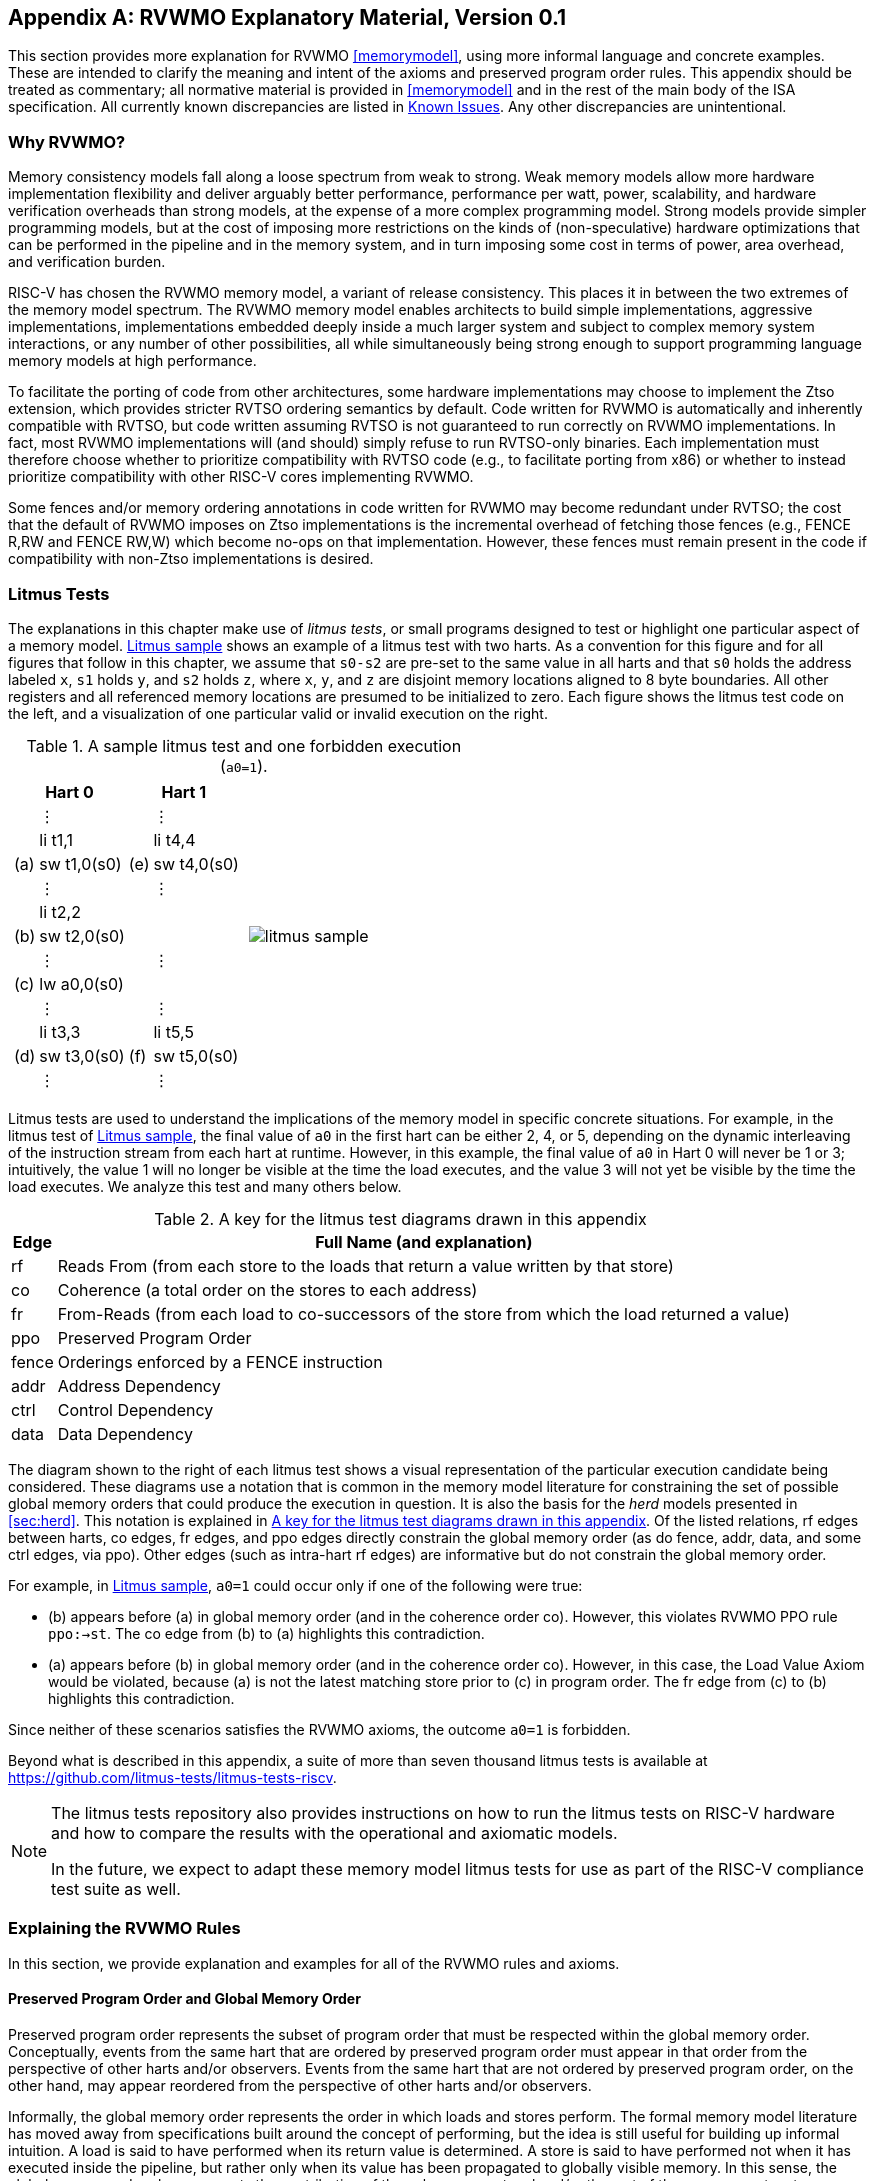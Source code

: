 [appendix]
== RVWMO Explanatory Material, Version 0.1
[[mm-explain]]

This section provides more explanation for RVWMO
<<memorymodel>>, using more informal
language and concrete examples. These are intended to clarify the
meaning and intent of the axioms and preserved program order rules. This
appendix should be treated as commentary; all normative material is
provided in <<memorymodel>> and in the rest of
the main body of the ISA specification. All currently known
discrepancies are listed in <<discrepancies>>. Any
other discrepancies are unintentional.

[[whyrvwmo]]
=== Why RVWMO?

Memory consistency models fall along a loose spectrum from weak to
strong. Weak memory models allow more hardware implementation
flexibility and deliver arguably better performance, performance per
watt, power, scalability, and hardware verification overheads than
strong models, at the expense of a more complex programming model.
Strong models provide simpler programming models, but at the cost of
imposing more restrictions on the kinds of (non-speculative) hardware
optimizations that can be performed in the pipeline and in the memory
system, and in turn imposing some cost in terms of power, area overhead,
and verification burden.

RISC-V has chosen the RVWMO memory model, a variant of release
consistency. This places it in between the two extremes of the memory
model spectrum. The RVWMO memory model enables architects to build
simple implementations, aggressive implementations, implementations
embedded deeply inside a much larger system and subject to complex
memory system interactions, or any number of other possibilities, all
while simultaneously being strong enough to support programming language
memory models at high performance.

To facilitate the porting of code from other architectures, some
hardware implementations may choose to implement the Ztso extension,
which provides stricter RVTSO ordering semantics by default. Code
written for RVWMO is automatically and inherently compatible with RVTSO,
but code written assuming RVTSO is not guaranteed to run correctly on
RVWMO implementations. In fact, most RVWMO implementations will (and
should) simply refuse to run RVTSO-only binaries. Each implementation
must therefore choose whether to prioritize compatibility with RVTSO
code (e.g., to facilitate porting from x86) or whether to instead
prioritize compatibility with other RISC-V cores implementing RVWMO.

Some fences and/or memory ordering annotations in code written for RVWMO
may become redundant under RVTSO; the cost that the default of RVWMO
imposes on Ztso implementations is the incremental overhead of fetching
those fences (e.g., FENCE R,RW and FENCE RW,W) which become no-ops on
that implementation. However, these fences must remain present in the
code if compatibility with non-Ztso implementations is desired.

[[litmustests]]
=== Litmus Tests

The explanations in this chapter make use of _litmus tests_, or small
programs designed to test or highlight one particular aspect of a memory
model. <<litmus-sample>> shows an example
of a litmus test with two harts. As a convention for this figure and for
all figures that follow in this chapter, we assume that `s0-s2` are
pre-set to the same value in all harts and that `s0` holds the address
labeled `x`, `s1` holds `y`, and `s2` holds `z`, where `x`, `y`, and `z`
are disjoint memory locations aligned to 8 byte boundaries. All other registers and all referenced memory locations are presumed to be initialized to zero.  Each figure
shows the litmus test code on the left, and a visualization of one
particular valid or invalid execution on the right.

[[litmus-sample, Litmus sample]]
[float="center",align="center",cols="1a,.^1a",frame="none",grid="none",options="noheader"]
.A sample litmus test and one forbidden execution (`a0=1`).
|===
|
[.left]
[%autowidth,float="center",align="center",cols="^,<,^,<",options="header"]
!===
2+!Hart 0 2+!Hart 1 
! !&#8942; ! !&#8942;
! !li t1,1 ! !li t4,4
!(a) !sw t1,0(s0) !(e) !sw t4,0(s0)
! !&#8942; ! !&#8942;
! !li t2,2 ! !
!(b) !sw t2,0(s0) ! !
! !&#8942; ! !&#8942;
!(c) !lw a0,0(s0) ! !
! !&#8942; ! !&#8942;
! !li t3,3 ! !li t5,5
!(d) !sw t3,0(s0) !(f) !sw t5,0(s0)
! !&#8942; ! !&#8942;
!===
|
!===
//a! graphviz::images/graphviz/litmus_sample.txt[]
a! image::graphviz/litmus_sample.png[]
!===
|===

Litmus tests are used to understand the implications of the memory model
in specific concrete situations. For example, in the litmus test of
<<litmus-sample>>, the final value of `a0`
in the first hart can be either 2, 4, or 5, depending on the dynamic
interleaving of the instruction stream from each hart at runtime.
However, in this example, the final value of `a0` in Hart 0 will never
be 1 or 3; intuitively, the value 1 will no longer be visible at the
time the load executes, and the value 3 will not yet be visible by the
time the load executes. We analyze this test and many others below.

<<<
[[litmus-key]]
.A key for the litmus test diagrams drawn in this appendix
[%autowidth,cols="<,<",align="center",float="center",options="header",]
|===
|Edge |Full Name (and explanation)
|rf |Reads From (from each store to the loads that return a value
written by that store)

|co |Coherence (a total order on the stores to each address)

|fr |From-Reads (from each load to co-successors of the store from which
the load returned a value)

|ppo |Preserved Program Order

|fence |Orderings enforced by a FENCE instruction

|addr |Address Dependency

|ctrl |Control Dependency

|data |Data Dependency
|===

The diagram shown to the right of each litmus test shows a visual
representation of the particular execution candidate being considered.
These diagrams use a notation that is common in the memory model
literature for constraining the set of possible global memory orders
that could produce the execution in question. It is also the basis for
the _herd_ models presented in
<<sec:herd>>. This notation is explained in
<<litmus-key>>. Of the listed relations, rf edges between
harts, co edges, fr edges, and ppo edges directly constrain the global
memory order (as do fence, addr, data, and some ctrl edges, via ppo).
Other edges (such as intra-hart rf edges) are informative but do not
constrain the global memory order.

For example, in <<litmus-sample>>, `a0=1`
could occur only if one of the following were true:

* (b) appears before (a) in global memory order (and in the
coherence order co). However, this violates RVWMO PPO
rule `ppo:->st`. The co edge from (b) to (a) highlights this
contradiction.
* (a) appears before (b) in global memory order (and in the
coherence order co). However, in this case, the Load Value Axiom would
be violated, because (a) is not the latest matching store prior to (c)
in program order. The fr edge from (c) to (b) highlights this
contradiction.

Since neither of these scenarios satisfies the RVWMO axioms, the outcome
`a0=1` is forbidden.

Beyond what is described in this appendix, a suite of more than seven
thousand litmus tests is available at
https://github.com/litmus-tests/litmus-tests-riscv.
[NOTE]
====
The litmus tests repository also provides instructions on how to run the
litmus tests on RISC-V hardware and how to compare the results with the
operational and axiomatic models.

In the future, we expect to adapt these memory model litmus tests for
use as part of the RISC-V compliance test suite as well.
====
=== Explaining the RVWMO Rules

In this section, we provide explanation and examples for all of the
RVWMO rules and axioms.

==== Preserved Program Order and Global Memory Order

Preserved program order represents the subset of program order that must
be respected within the global memory order. Conceptually, events from
the same hart that are ordered by preserved program order must appear in
that order from the perspective of other harts and/or observers. Events
from the same hart that are not ordered by preserved program order, on
the other hand, may appear reordered from the perspective of other harts
and/or observers.

Informally, the global memory order represents the order in which loads
and stores perform. The formal memory model literature has moved away
from specifications built around the concept of performing, but the idea
is still useful for building up informal intuition. A load is said to
have performed when its return value is determined. A store is said to
have performed not when it has executed inside the pipeline, but rather
only when its value has been propagated to globally visible memory. In
this sense, the global memory order also represents the contribution of
the coherence protocol and/or the rest of the memory system to
interleave the (possibly reordered) memory accesses being issued by each
hart into a single total order agreed upon by all harts.

The order in which loads perform does not always directly correspond to
the relative age of the values those two loads return. In particular, a
load _b_ may perform before another load _a_ to
the same address (i.e., _b_ may execute before
_a_, and _b_ may appear before _a_
in the global memory order), but _a_ may nevertheless return
an older value than _b_. This discrepancy captures (among
other things) the reordering effects of buffering placed between the
core and memory. For example, _b_ may have returned a value
from a store in the store buffer, while _a_ may have ignored
that younger store and read an older value from memory instead. To
account for this, at the time each load performs, the value it returns
is determined by the load value axiom, not just strictly by determining
the most recent store to the same address in the global memory order, as
described below.

[[loadvalueaxiom, Load value axiom]]
==== Load value axiom

[IMPORTANT]
====
<<ax-load>>: Each byte of each load _i_ returns the value written
to that byte by the store that is the latest in global memory order among
the following stores:

. Stores that write that byte and that precede i in the global memory
order
. Stores that write that byte and that precede i in program order
====

Preserved program order is _not_ required to respect the ordering of a
store followed by a load to an overlapping address. This complexity
arises due to the ubiquity of store buffers in nearly all
implementations. Informally, the load may perform (return a value) by
forwarding from the store while the store is still in the store buffer,
and hence before the store itself performs (writes back to globally
visible memory). Any other hart will therefore observe the load as
performing before the store.

Consider the <<litms_sb_forward>>. When running this program on an implementation with
store buffers, it is possible to arrive at the final outcome `a0=1, a1=0, a2=1, a3=0` as follows:

[[litms_sb_forward]]
.A store buffer forwarding litmus test (outcome permitted)
[float="center",align="center",cols=".^1a,.^1a",frame="none",grid="none",options="noheader"]
|===
|
[%autowidth,float="center",align="center",cols="^,<,^,<",options="header",align="center"]
!===
2+^!Hart 0 2+^!Hart 1
2+^!li t1, 1 2+^!li t1, 1
2+<!(a) sw t1,0(s0) 2+!(e) sw t1,0(s1)
2+<!(b) lw a0,0(s0) 2+!(f) lw a2,0(s1)
2+<!(c) fence r,r 2+!(g) fence r,r
2+<!(d) lw a1,0(s1) 2+!(h) lw a3,0(s0)
4+^!Outcome: `a0=1`, `a1=0`, `a2=1`, `a3=0`
!===
|
!===
//a! graphviz::images/graphviz/litmus_sb_fwd.txt[]
a! image::graphviz/litmus_sb_fwd.png[]
!===
|===

* (a) executes and enters the first hart's private store buffer
* (b) executes and forwards its return value 1 from (a) in the
store buffer
* (c) executes since all previous loads (i.e., (b)) have
completed
* (d) executes and reads the value 0 from memory
* (e) executes and enters the second hart's private store buffer
* (f) executes and forwards its return value 1 from (e) in the
store buffer
* (g) executes since all previous loads (i.e., (f)) have
completed
* (h) executes and reads the value 0 from memory
* (a) drains from the first hart's store buffer to memory
* (e) drains from the second hart's store buffer to memory

Therefore, the memory model must be able to account for this behavior.

To put it another way, suppose the definition of preserved program order
did include the following hypothetical rule: memory access
_a_ precedes memory access _b_ in preserved
program order (and hence also in the global memory order) if
_a_ precedes _b_ in program order and
_a_ and _b_ are accesses to the same memory
location, _a_ is a write, and _b_ is a read.
Call this "Rule X". Then we get the following:

* (a) precedes (b): by rule X
* (b) precedes (d): by rule <<overlapping-ordering, 4>>
* (d) precedes (e): by the load value axiom. Otherwise, if (e)
preceded (d), then (d) would be required to return the value 1. (This is
a perfectly legal execution; it's just not the one in question)
* (e) precedes (f): by rule X
* (f) precedes (h): by rule <<overlapping-ordering, 4>>
* (h) precedes (a): by the load value axiom, as above.

The global memory order must be a total order and cannot be cyclic,
because a cycle would imply that every event in the cycle happens before
itself, which is impossible. Therefore, the execution proposed above
would be forbidden, and hence the addition of rule X would forbid
implementations with store buffer forwarding, which would clearly be
undesirable.

Nevertheless, even if (b) precedes (a) and/or (f) precedes (e) in the
global memory order, the only sensible possibility in this example is
for (b) to return the value written by (a), and likewise for (f) and
(e). This combination of circumstances is what leads to the second
option in the definition of the load value axiom. Even though (b)
precedes (a) in the global memory order, (a) will still be visible to
(b) by virtue of sitting in the store buffer at the time (b) executes.
Therefore, even if (b) precedes (a) in the global memory order, (b)
should return the value written by (a) because (a) precedes (b) in
program order. Likewise for (e) and (f).

[[litmus_ppoca]]
.Key for test that highlights the behavior of store buffers
[float="center",align="center",cols=".^1a,.^1a",frame="none",grid="none",options="noheader"]
.The "PPOCA" store buffer forwarding litmus test (outcome permitted)
|===
|
[%autowidth,cols="^,<,^,<",options="header",float="center",align="center"]
!===
2+^!Hart 0 2+^!Hart 1
! !li t1, 1 !!li t1, 1
!(a) !sw t1,0(s0) !!LOOP:
!(b) !fence w,w !(d) !lw a0,0(s1)
!(c) !sw t1,0(s1) !!beqz a0, LOOP
2+! !(e) !sw t1,0(s2)
2+! !(f) !lw a1,0(s2)
2+! ! !xor a2,a1,a1
2+! ! !add s0,s0,a2
2+! !(g) !lw a2,0(s0)
4+!Outcome: `a0=1`, `a1=1`, `a2=0`
!===
|
!===
//a! graphviz::images/graphviz/litmus_ppoca.txt[]
a! image::graphviz/litmus_ppoca.png[]
!===
|===

Another test that highlights the behavior of store buffers is shown in
<<litmus_ppoca>>. In this example, (d) is
ordered before (e) because of the control dependency, and (f) is ordered
before (g) because of the address dependency. However, (e) is _not_
necessarily ordered before (f), even though (f) returns the value
written by (e). This could correspond to the following sequence of
events:

* (e) executes speculatively and enters the second hart's private
store buffer (but does not drain to memory)
* (f) executes speculatively and forwards its return value 1 from
(e) in the store buffer
* (g) executes speculatively and reads the value 0 from memory
* (a) executes, enters the first hart's private store buffer, and
drains to memory
* (b) executes and retires
* (c) executes, enters the first hart's private store buffer, and
drains to memory
* (d) executes and reads the value 1 from memory
* (e), (f), and (g) commit, since the speculation turned out to be
correct
* (e) drains from the store buffer to memory

[[atomicityaxiom]]
==== Atomicity axiom

[IMPORTANT]
====
<<ax-atom, Atomicity Axiom>> (for Aligned Atomics): If r and w are paired load and
store operations generated by aligned LR and SC instructions in a hart
h, s is a store to byte x, and r returns a value written by s, then s must
precede w in the global memory order, and there can be no store from
a hart other than h to byte x following s and preceding w in the global
memory order.
====

The RISC-V architecture decouples the notion of atomicity from the
notion of ordering. Unlike architectures such as TSO, RISC-V atomics
under RVWMO do not impose any ordering requirements by default. Ordering
semantics are only guaranteed by the PPO rules that otherwise apply.

RISC-V contains two types of atomics: AMOs and LR/SC pairs. These
conceptually behave differently, in the following way. LR/SC behave as
if the old value is brought up to the core, modified, and written back
to memory, all while a reservation is held on that memory location. AMOs
on the other hand conceptually behave as if they are performed directly
in memory. AMOs are therefore inherently atomic, while LR/SC pairs are
atomic in the slightly different sense that the memory location in
question will not be modified by another hart during the time the
original hart holds the reservation.

[frame=none]
|====
|(a) lr.d a0, 0(s0) |(a) lr.d a0, 0(s0) |(a) lr.w a0, 0(s0) |(a) lr.w a0, 0(s0)

|(b) sd t1, 0(s0)  |(b) sw t1, 4(s0)  |(b) sw t1, 4(s0) |(b) sw t1, 4(s0)

|(c) sc.d t3, t2, 0(s0) |(c) sc.d t3, t2, 0(s0) |(c) sc.w t3, t2, 0(s0) |(c) addi s0, s0, 8 

|(d) sc.w t3, t2, 8(s0)|||
|====
[[litmus_lrsdsc]]
<<litmus_lrsdsc, Figure 4>>: In all four (independent) instances, the final  store-conditional instruction is permitted but not guaranteed to succeed.

The atomicity axiom forbids stores from other harts from being
interleaved in global memory order between an LR and the SC paired with
that LR. The atomicity axiom does not forbid loads from being
interleaved between the paired operations in program order or in the
global memory order, nor does it forbid stores from the same hart or
stores to non-overlapping locations from appearing between the paired
operations in either program order or in the global memory order. For
example, the SC instructions in <<litmus_lrsdsc>> may (but are not
guaranteed to) succeed. None of those successes would violate the
atomicity axiom, because the intervening non-conditional stores are from
the same hart as the paired load-reserved and store-conditional
instructions. This way, a memory system that tracks memory accesses at
cache line granularity (and which therefore will see the four snippets
of <<litmus_lrsdsc>> as identical) will not
be forced to fail a store-conditional instruction that happens to
(falsely) share another portion of the same cache line as the memory
location being held by the reservation.

The atomicity axiom also technically supports cases in which the LR and
SC touch different addresses and/or use different access sizes; however,
use cases for such behaviors are expected to be rare in practice.
Likewise, scenarios in which stores from the same hart between an LR/SC
pair actually overlap the memory location(s) referenced by the LR or SC
are expected to be rare compared to scenarios where the intervening
store may simply fall onto the same cache line.

[[mm-progress]]
==== Progress axiom

[IMPORTANT]
====
<<ax-prog, Progress Axiom>>: No memory operation may be preceded in the global
memory order by an infinite sequence of other memory operations.
====

The progress axiom ensures a minimal forward progress guarantee. It
ensures that stores from one hart will eventually be made visible to
other harts in the system in a finite amount of time, and that loads
from other harts will eventually be able to read those values (or
successors thereof). Without this rule, it would be legal, for example,
for a spinlock to spin infinitely on a value, even with a store from
another hart waiting to unlock the spinlock.

The progress axiom is intended not to impose any other notion of
fairness, latency, or quality of service onto the harts in a RISC-V
implementation. Any stronger notions of fairness are up to the rest of
the ISA and/or up to the platform and/or device to define and implement.

The forward progress axiom will in almost all cases be naturally
satisfied by any standard cache coherence protocol. Implementations with
non-coherent caches may have to provide some other mechanism to ensure
the eventual visibility of all stores (or successors thereof) to all
harts.

[[mm-overlap]]
==== Overlapping-Address Orderings (<<overlapping-ordering, Rules 1-3>>)

[NOTE]
====
<<overlapping-ordering, Rule 1>>: b is a store, and a and b access overlapping memory addresses

<<overlapping-ordering, Rule 2>>: a and b are loads, x is a byte read by both a and b, there is no
store to x between a and b in program order, and a and b return values
for x written by different memory operations

<<overlapping-ordering, Rule 3>>: a is generated by an AMO or SC instruction, b is a load, and b
returns a value written by a
====

Same-address orderings where the latter is a store are straightforward:
a load or store can never be reordered with a later store to an
overlapping memory location. From a microarchitecture perspective,
generally speaking, it is difficult or impossible to undo a
speculatively reordered store if the speculation turns out to be
invalid, so such behavior is simply disallowed by the model.
Same-address orderings from a store to a later load, on the other hand,
do not need to be enforced. As discussed in
<<loadvalueaxiom>>, this reflects the observable
behavior of implementations that forward values from buffered stores to
later loads.

Same-address load-load ordering requirements are far more subtle. The
basic requirement is that a younger load must not return a value that is
older than a value returned by an older load in the same hart to the
same address. This is often known as "CoRR" (Coherence for Read-Read
pairs), or as part of a broader "coherence" or "sequential
consistency per location" requirement. Some architectures in the past
have relaxed same-address load-load ordering, but in hindsight this is
generally considered to complicate the programming model too much, and
so RVWMO requires CoRR ordering to be enforced. However, because the
global memory order corresponds to the order in which loads perform
rather than the ordering of the values being returned, capturing CoRR
requirements in terms of the global memory order requires a bit of
indirection.

[[frirfi]]
.A litmus test MP+fence.w.w+fri-rfi-addr (outcome permitted)

[float="center",align="center",cols=".^1a,.^1a",frame="none",grid="none",options="noheader"]
.Litmus test MP+fence.w.w+fre-rfi-addr (outcome permitted)
|===
|
[%autowidth,cols="^,<,^,<",options="header",float="center",align="center"]
!===
2+!Hart 0 2+^!Hart 1
!!li t1, 1 !!li t2, 2
>!(a) !sw t1,0(s0) >!(d) !lw a0,0(s1)
>!(b) !fence w, w >!(e) !sw t2,0(s1)
>!(c) !sw t1,0(s1) >!(f) !lw a1,0(s1)
! ! >!(g) !xor t3,a1,a1
! ! >!(h) !add s0,s0,t3
! ! >!(i) !lw a2,0(s0)
4+^!Outcome: `a0=1`, `a1=2`, `a2=0`
!===
|
!===
//a! graphviz::images/graphviz/litmus_mp_fenceww_fri_rfi_addr.txt[]
a! image::graphviz/litmus_mp_fenceww_fri_rfi_addr.png[]
!===
|===
Consider the litmus test of <<frirfi>>, which is one particular
instance of the more general "fri-rfi" pattern. The term "fri-rfi"
refers to the sequence (d), (e), (f): (d) "from-reads" (i.e., reads
from an earlier write than) (e) which is the same hart, and (f) reads
from (e) which is in the same hart.

From a microarchitectural perspective, outcome `a0=1`, `a1=2`, `a2=0` is
legal (as are various other less subtle outcomes). Intuitively, the
following would produce the outcome in question:

* (d) stalls (for whatever reason; perhaps it's stalled waiting
for some other preceding instruction)
* (e) executes and enters the store buffer (but does not yet
drain to memory)
* (f) executes and forwards from (e) in the store buffer
* (g), (h), and (i) execute
* (a) executes and drains to memory, (b) executes, and (c)
executes and drains to memory
* (d) unstalls and executes
* (e) drains from the store buffer to memory

This corresponds to a global memory order of (f), (i), (a), (c), (d),
(e). Note that even though (f) performs before (d), the value returned
by (f) is newer than the value returned by (d). Therefore, this
execution is legal and does not violate the CoRR requirements.

Likewise, if two back-to-back loads return the values written by the
same store, then they may also appear out-of-order in the global memory
order without violating CoRR. Note that this is not the same as saying
that the two loads return the same value, since two different stores may
write the same value.

[[litmus-rsw]]
.Litmus test RSW (outcome permitted)

[float="center",align="center",cols=".^1a,.^1a",frame="none",grid="none",options="noheader"]
|===
|
[%autowidth,cols="^,<,^,<",options="header",float="center",align="center"]
!===
2+!Hart 0 2+^!Hart 1
2+!li t1, 1 >!(d) <!lw  a0,0(s1)
>!(a) <!sw t1,0(s0) >!(e) !xor t2,a0,a0
>!(b) <!fence w, w >!(f) !add s4,s2,t2
>!(c) <!sw t1,0(s1) >!(g) !lw  a1,0(s4)
! ! >!(h) !lw  a2,0(s2)
! ! >!(i) !xor t3,a2,a2
! ! >!(j) !add s0,s0,t3
! ! >!(k) !lw  a3,0(s0)
4+!Outcome: `a0=1`, `a1=v`, `a2=v`, `a3=0`
!===
|
!===
//a! graphviz::images/graphviz/litmus_rsw.txt[]
a! image::graphviz/litmus_rsw.png[]
!===
|===

Consider the litmus test of <<litmus-rsw>>.
The outcome `a0=1`, `a1=v`, `a2=v`, `a3=0` (where _v_ is
some value written by another hart) can be observed by allowing (g) and
(h) to be reordered. This might be done speculatively, and the
speculation can be justified by the microarchitecture (e.g., by snooping
for cache invalidations and finding none) because replaying (h) after
(g) would return the value written by the same store anyway. Hence
assuming `a1` and `a2` would end up with the same value written by the
same store anyway, (g) and (h) can be legally reordered. The global
memory order corresponding to this execution would be
(h),(k),(a),(c),(d),(g).

Executions of the test in <<litmus-rsw>> in
which `a1` does not equal `a2` do in fact require that (g) appears
before (h) in the global memory order. Allowing (h) to appear before (g)
in the global memory order would in that case result in a violation of
CoRR, because then (h) would return an older value than that returned by
(g). Therefore, <<overlapping-ordering, rule 2>> forbids this CoRR violation
from occurring. As such, <<overlapping-ordering, rule 2>> strikes a careful
balance between enforcing CoRR in all cases while simultaneously being
weak enough to permit "RSW" and "fri-rfi" patterns that commonly
appear in real microarchitectures.

There is one more overlapping-address rule: <<overlapping-ordering, 
rule 3>> simply states that a value cannot
be returned from an AMO or SC to a subsequent load until the AMO or SC
has (in the case of the SC, successfully) performed globally. This
follows somewhat naturally from the conceptual view that both AMOs and
SC instructions are meant to be performed atomically in memory. However,
notably, <<overlapping-ordering, rule 3>> states that hardware
may not even non-speculatively forward the value being stored by an
AMOSWAP to a subsequent load, even though for AMOSWAP that store value
is not actually semantically dependent on the previous value in memory,
as is the case for the other AMOs. The same holds true even when
forwarding from SC store values that are not semantically dependent on
the value returned by the paired LR.

The three PPO rules above also apply when the memory accesses in
question only overlap partially. This can occur, for example, when
accesses of different sizes are used to access the same object. Note
also that the base addresses of two overlapping memory operations need
not necessarily be the same for two memory accesses to overlap. When
misaligned memory accesses are being used, the overlapping-address PPO
rules apply to each of the component memory accesses independently.

[[mm-fence]]
==== Fences (<<overlapping-ordering, Rule 4>>)

[IMPORTANT]
====
Rule <<overlapping-ordering, 4>>: There is a FENCE instruction that orders a before b
====

By default, the FENCE instruction ensures that all memory accesses from
instructions preceding the fence in program order (the "predecessor
set") appear earlier in the global memory order than memory accesses
from instructions appearing after the fence in program order (the
"successor set"). However, fences can optionally further restrict the
predecessor set and/or the successor set to a smaller set of memory
accesses in order to provide some speedup. Specifically, fences have PR,
PW, SR, and SW bits which restrict the predecessor and/or successor
sets. The predecessor set includes loads (resp.stores) if and only if PR
(resp.PW) is set. Similarly, the successor set includes loads
(resp.stores) if and only if SR (resp.SW) is set.

The FENCE encoding currently has nine non-trivial combinations of the
four bits PR, PW, SR, and SW, plus one extra encoding FENCE.TSO which
facilitates mapping of "acquire+release" or RVTSO semantics. The
remaining seven combinations have empty predecessor and/or successor
sets and hence are no-ops. Of the ten non-trivial options, only six are
commonly used in practice:

* FENCE RW,RW
* FENCE.TSO
* FENCE RW,W
* FENCE R,RW
* FENCE R,R
* FENCE W,W

FENCE instructions using any other combination of PR, PW, SR, and SW are
reserved. We strongly recommend that programmers stick to these six.
Other combinations may have unknown or unexpected interactions with the
memory model.

Finally, we note that since RISC-V uses a multi-copy atomic memory
model, programmers can reason about fences bits in a thread-local
manner. There is no complex notion of "fence cumulativity" as found in
memory models that are not multi-copy atomic.

[[sec:memory:acqrel]]
==== Explicit Synchronization (<<overlapping-ordering, Rules 5-8>>)

[IMPORTANT]
====
<<overlapping-ordering, Rule 5>>: a has an acquire annotation

<<overlapping-ordering, Rule 6>>: b has a release annotation

<<overlapping-ordering, Rule 7>>: a and b both have RCsc annotations

<<overlapping-ordering, Rule 8>>: a is paired with b
====

An _acquire_ operation, as would be used at the start of a critical
section, requires all memory operations following the acquire in program
order to also follow the acquire in the global memory order. This
ensures, for example, that all loads and stores inside the critical
section are up to date with respect to the synchronization variable
being used to protect it. Acquire ordering can be enforced in one of two
ways: with an acquire annotation, which enforces ordering with respect
to just the synchronization variable itself, or with a FENCE R,RW, which
enforces ordering with respect to all previous loads.

[[spinlock_atomics]]
.A spinlock with atomics
[source%linenums,asm]
....
          sd           x1, (a1)     # Arbitrary unrelated store
          ld           x2, (a2)     # Arbitrary unrelated load
          li           t0, 1        # Initialize swap value.
      again:
          amoswap.w.aq t0, t0, (a0) # Attempt to acquire lock.
          bnez         t0, again    # Retry if held.
          # ...
          # Critical section.
          # ...
          amoswap.w.rl x0, x0, (a0) # Release lock by storing 0.
          sd           x3, (a3)     # Arbitrary unrelated store
          ld           x4, (a4)     # Arbitrary unrelated load
....

Consider <<spinlock_atomics, Example 1>>.
Because this example uses _aq_, the loads and stores in the critical
section are guaranteed to appear in the global memory order after the
AMOSWAP used to acquire the lock. However, assuming `a0`, `a1`, and `a2`
point to different memory locations, the loads and stores in the
critical section may or may not appear after the "Arbitrary unrelated
load" at the beginning of the example in the global memory order.

[[spinlock_fences]]
.A spinlock with fences
[source%linenums,asm]
....
          sd           x1, (a1)     # Arbitrary unrelated store
          ld           x2, (a2)     # Arbitrary unrelated load
          li           t0, 1        # Initialize swap value.
      again:
          amoswap.w    t0, t0, (a0) # Attempt to acquire lock.
          fence        r, rw        # Enforce "acquire" memory ordering
          bnez         t0, again    # Retry if held.
          # ...
          # Critical section.
          # ...
          fence        rw, w        # Enforce "release" memory ordering
          amoswap.w    x0, x0, (a0) # Release lock by storing 0.
          sd           x3, (a3)     # Arbitrary unrelated store
          ld           x4, (a4)     # Arbitrary unrelated load
....

Now, consider the alternative in <<spinlock_fences, Example 2>>. In
this case, even though the AMOSWAP does not enforce ordering with an
_aq_ bit, the fence nevertheless enforces that the acquire AMOSWAP
appears earlier in the global memory order than all loads and stores in
the critical section. Note, however, that in this case, the fence also
enforces additional orderings: it also requires that the "Arbitrary
unrelated load" at the start of the program appears earlier in the
global memory order than the loads and stores of the critical section.
(This particular fence does not, however, enforce any ordering with
respect to the "Arbitrary unrelated store" at the start of the
snippet.) In this way, fence-enforced orderings are slightly coarser
than orderings enforced by _.aq_.

Release orderings work exactly the same as acquire orderings, just in
the opposite direction. Release semantics require all loads and stores
preceding the release operation in program order to also precede the
release operation in the global memory order. This ensures, for example,
that memory accesses in a critical section appear before the
lock-releasing store in the global memory order. Just as for acquire
semantics, release semantics can be enforced using release annotations
or with a FENCE RW,W operation. Using the same examples, the ordering
between the loads and stores in the critical section and the "Arbitrary
unrelated store" at the end of the code snippet is enforced only by the
FENCE RW,W in <<spinlock_fences, Example 2>>, not by
the _rl_ in <<spinlock_atomics, Example 1>>.

With RCpc annotations alone, store-release-to-load-acquire ordering is
not enforced. This facilitates the porting of code written under the TSO
and/or RCpc memory models. To enforce store-release-to-load-acquire
ordering, the code must use store-release-RCsc and load-acquire-RCsc
operations so that PPO rule 7 applies. RCpc alone is
sufficient for many use cases in C/C++ but is insufficient for many
other use cases in C/C++, Java, and Linux, to name just a few examples;
see <<memory_porting, Memory Porting>> for details.

PPO rule 8 indicates that an SC must appear after
its paired LR in the global memory order. This will follow naturally
from the common use of LR/SC to perform an atomic read-modify-write
operation due to the inherent data dependency. However, PPO
rule 8 also applies even when the value being stored
does not syntactically depend on the value returned by the paired LR.

Lastly, we note that just as with fences, programmers need not worry
about "cumulativity" when analyzing ordering annotations.

[[sec:memory:dependencies]]
==== Syntactic Dependencies (<<overlapping-ordering, Rules 9-11>>)

[[ppo-addr]]
[IMPORTANT]
====
<<overlapping-ordering, Rule 9>>: b has a syntactic address dependency on a

<<overlapping-ordering, Rule 10>>: b has a syntactic data dependency on a

<<overlapping-ordering, Rule 11>>: b is a store, and b has a syntactic control dependency on a
====

Dependencies from a load to a later memory operation in the same hart
are respected by the RVWMO memory model. The Alpha memory model was
notable for choosing _not_ to enforce the ordering of such dependencies,
but most modern hardware and software memory models consider allowing
dependent instructions to be reordered too confusing and
counterintuitive. Furthermore, modern code sometimes intentionally uses
such dependencies as a particularly lightweight ordering enforcement
mechanism.

The terms in <<mem-dependencies>> work as follows. Instructions
are said to carry dependencies from their
source register(s) to their destination register(s) whenever the value
written into each destination register is a function of the source
register(s). For most instructions, this means that the destination
register(s) carry a dependency from all source register(s). However,
there are a few notable exceptions. In the case of memory instructions,
the value written into the destination register ultimately comes from
the memory system rather than from the source register(s) directly, and
so this breaks the chain of dependencies carried from the source
register(s). In the case of unconditional jumps, the value written into
the destination register comes from the current `pc` (which is never
considered a source register by the memory model), and so likewise, JALR
(the only jump with a source register) does not carry a dependency from
_rs1_ to _rd_.


[[fflags]]
.(c) has a syntactic dependency on both (a) and (b) via fflags, a destination register that both (a) and (b) implicitly accumulate into
[.text-center,source%linenums,asm]
----
(a) fadd f3,f1,f2
(b) fadd f6,f4,f5
(c) csrrs a0,fflags,x0
----

The notion of accumulating into a destination register rather than
writing into it reflects the behavior of CSRs such as `fflags`. In
particular, an accumulation into a register does not clobber any
previous writes or accumulations into the same register. For example, in
<<fflags>>, (c) has a syntactic dependency on both (a) and (b).

Like other modern memory models, the RVWMO memory model uses syntactic
rather than semantic dependencies. In other words, this definition
depends on the identities of the registers being accessed by different
instructions, not the actual contents of those registers. This means
that an address, control, or data dependency must be enforced even if
the calculation could seemingly be `optimized away`. This choice
ensures that RVWMO remains compatible with code that uses these false
syntactic dependencies as a lightweight ordering mechanism.

[[address]]
.A syntactic address dependency
[.text-center, source%linenums, asm]
----
ld a1,0(s0)
xor a2,a1,a1
add s1,s1,a2
ld a5,0(s1)
----

For example, there is a syntactic address dependency from the memory
operation generated by the first instruction to the memory operation
generated by the last instruction in
<<address>>, even though `a1` XOR
`a1` is zero and hence has no effect on the address accessed by the
second load.

The benefit of using dependencies as a lightweight synchronization
mechanism is that the ordering enforcement requirement is limited only
to the specific two instructions in question. Other non-dependent
instructions may be freely reordered by aggressive implementations. One
alternative would be to use a load-acquire, but this would enforce
ordering for the first load with respect to _all_ subsequent
instructions. Another would be to use a FENCE R,R, but this would
include all previous and all subsequent loads, making this option more
expensive.

[[control1]]
.A syntactic control dependency
[.text-center, source%linenums, asm]
----
lw x1,0(x2)
bne x1,x0,next
sw x3,0(x4)
next: sw x5,0(x6)
----

Control dependencies behave differently from address and data
dependencies in the sense that a control dependency always extends to
all instructions following the original target in program order.
Consider <<control1>> the
instruction at `next` will always execute, but the memory operation
generated by that last instruction nevertheless still has a control
dependency from the memory operation generated by the first instruction.

[[control2]]
.Another syntactic control dependency
[.text-center,source%linenums,asm]
----
lw x1,0(x2)
bne x1,x0,next
next: sw x3,0(x4)
----

Likewise, consider <<control2>>.
Even though both branch outcomes have the same target, there is still a
control dependency from the memory operation generated by the first
instruction in this snippet to the memory operation generated by the
last instruction. This definition of control dependency is subtly
stronger than what might be seen in other contexts (e.g., C++), but it
conforms with standard definitions of control dependencies in the
literature.

Notably, PPO rules <<overlapping-ordering, 9-11>> are also
intentionally designed to respect dependencies that originate from the
output of a successful store-conditional instruction. Typically, an SC
instruction will be followed by a conditional branch checking whether
the outcome was successful; this implies that there will be a control
dependency from the store operation generated by the SC instruction to
any memory operations following the branch. PPO
rule <<ppo, 11>> in turn implies that any subsequent store
operations will appear later in the global memory order than the store
operation generated by the SC. However, since control, address, and data
dependencies are defined over memory operations, and since an
unsuccessful SC does not generate a memory operation, no order is
enforced between unsuccessful SC and its dependent instructions.
Moreover, since SC is defined to carry dependencies from its source
registers to _rd_ only when the SC is successful, an unsuccessful SC has
no effect on the global memory order.

[[litmus_lb_lrsc]]
.A variant of the LB litmus test (outcome forbidden)
[float="center",align="center",cols=".^1a,.^1a",frame="none",grid="none",options="noheader"]
|===
|
[%autowidth,cols="^,<,^,<",float="center",align="center"]
!===
4+!Initial values: 0(s0)=1; 0(s2)=1
4+!
2+^!Hart 0 2+^!Hart 1 
!(a) !ld a0,0(s0) !(e) !ld a3,0(s2)
!(b) !lr a1,0(s1) !(f) !sd a3,0(s0)
!(c) !sc a2,a0,0(s1) ! !
!(d) !sd a2,0(s2) ! !
4+!Outcome: `a0=0`, `a3=0`
!===
|
!===
//a! graphviz::images/graphviz/litmus_lb_lrsc.txt[]
a! image::graphviz/litmus_lb_lrsc.png[]
!===
|===

In addition, the choice to respect dependencies originating at
store-conditional instructions ensures that certain out-of-thin-air-like
behaviors will be prevented. Consider
<<litmus_lb_lrsc>>. Suppose a
hypothetical implementation could occasionally make some early guarantee
that a store-conditional operation will succeed. In this case, (c) could
return 0 to `a2` early (before actually executing), allowing the
sequence (d), (e), (f), (a), and then (b) to execute, and then (c) might
execute (successfully) only at that point. This would imply that (c)
writes its own success value to `0(s1)`! Fortunately, this situation and
others like it are prevented by the fact that RVWMO respects
dependencies originating at the stores generated by successful SC
instructions.

We also note that syntactic dependencies between instructions only have
any force when they take the form of a syntactic address, control,
and/or data dependency. For example: a syntactic dependency between two
`F` instructions via one of the `accumulating CSRs` in
<<source-dest-regs>> does _not_ imply
that the two `F` instructions must be executed in order. Such a
dependency would only serve to ultimately set up later a dependency from
both `F` instructions to a later CSR instruction accessing the CSR
flag in question.

[[memory-ppopipeline]]
==== Pipeline Dependencies (<<overlapping-ordering, Rules 12-13>>)

[[addrdatarfi]]
[IMPORTANT]
====
<<overlapping-ordering, Rule 12>>: b is a load, and there exists some store m between a and b in
program order such that m has an address or data dependency on a,
and b returns a value written by m

<<overlapping-ordering, Rule 13>>: b is a store, and there exists some instruction m between a and
b in program order such that m has an address dependency on a
====

[[litmus_datarfi]]
.Because of PPO <<overlapping-ordering, rule 12>> and the data dependency from (d) to (e), (d) must also precede (f) in the global memory order (outcome forbidden)
[float="center",align="center",cols=".^1a,.^1a",frame="none",grid="none",options="noheader"]
|===
|
[%autowidth,float="center",align="center",cols="^,<,^,<",options="header",]
!===
2+!Hart 0 2+! Hart 1
! !li t1, 1 !(d) !lw a0, 0(s1)
!(a) !sw t1,0(s0) !(e) !sw a0, 0(s2)
!(b) !fence w, w !(f) !lw a1, 0(s2)
!(c) !sw t1,0(s1) ! !xor a2,a1,a1
! ! ! !add s0,s0,a2
! ! !(g) !lw a3,0(s0)
4+!Outcome: `a0=1`, `a3=0`
!===
|
!===
//a! graphviz::images/graphviz/litmus_datarfi.txt[]
a! image::graphviz/litmus_datarfi.png[]
!===
|===

PPO rules <<overlapping-ordering, 12>> and <<overlapping-ordering, 13>> reflect behaviors of almost all real processor
pipeline implementations. Rule <<overlapping-ordering, 12>>
states that a load cannot forward from a store until the address and
data for that store are known. Consider <<litmus_datarfi>> (f) cannot be
executed until the data for (e) has been resolved, because (f) must
return the value written by (e) (or by something even later in the
global memory order), and the old value must not be clobbered by the
writeback of (e) before (d) has had a chance to perform. Therefore, (f)
will never perform before (d) has performed.


.Because of the extra store between (e) and (g), (d) no longer necessarily precedes (g) (outcome permitted)

[float="center",align="center",cols=".^1a,.^1a",frame="none",grid="none",options="noheader"]
|===
|
[%autowidth,cols="^,<,^,<",float="center",align="center",options="header",]
!===
2+!Hart 0 2+!Hart 1
2+!li t1, 1 2+^!li t1, 1
!(a) !sw t1,0(s0) !(d) !lw a0, 0(s1)
!(b) !fence w, w !(e) !sw a0, 0(s2)
!(c) !sw t1,0(s1) !(f) !sw t1, 0(s2)
! ! !(g) !lw a1, 0(s2)
! ! ! !xor a2,a1,a1
! ! ! !add s0,s0,a2
! ! !(h) !lw a3,0(s0)
4+!Outcome: `a0=1`, `a3=0`
!===
|
!===
//a! graphviz::images/graphviz/litmus_datacoirfi.txt[]
a! image::graphviz/litmus_datacoirfi.png[]
!===
|===

If there were another store to the same address in between (e) and (f),
as in <<litmus:addrdatarfi_no>>,
then (f) would no longer be dependent on the data of (e) being resolved,
and hence the dependency of (f) on (d), which produces the data for (e),
would be broken.

Rule<<overlapping-ordering, 13>> makes a similar observation to the
previous rule: a store cannot be performed at memory until all previous
loads that might access the same address have themselves been performed.
Such a load must appear to execute before the store, but it cannot do so
if the store were to overwrite the value in memory before the load had a
chance to read the old value. Likewise, a store generally cannot be
performed until it is known that preceding instructions will not cause
an exception due to failed address resolution, and in this sense,
rule 13 can be seen as somewhat of a special case
of rule <<overlapping-ordering, 11>>.

[[litmus:addrdatarfi_no]]
.Because of the address dependency from (d) to (e), (d) also precedes (f) (outcome forbidden)
[float="center",align="center",cols=".^1a,.^1a",frame="none",grid="none",options="noheader"]
|===
|
[%autowidth,cols="^,<,^,<"float="center",align="center",options="header"]
!===
2+!Hart 0 2+^!Hart 1
2+! 2+^!li t1, 1
!(a) !lw a0,0(s0) !(d) !lw a1, 0(s1)
!(b) !fence rw,rw !(e) !lw a2, 0(a1)
!(c) !sw s2,0(s1) !(f) !sw t1, 0(s0)
4+!Outcome: `a0=1`, `a1=t`
!===
|
!===
//a! graphviz::images/graphviz/litmus_addrpo.txt[]
a! image:graphviz/litmus_addrpo.png[]
!===
|===

Consider <<litmus:addrdatarfi_no>> (f) cannot be
executed until the address for (e) is resolved, because it may turn out
that the addresses match; i.e., that `a1=s0`. Therefore, (f) cannot be
sent to memory before (d) has executed and confirmed whether the
addresses do indeed overlap.

=== Beyond Main Memory

RVWMO does not currently attempt to formally describe how FENCE.I,
SFENCE.VMA, I/O fences, and PMAs behave. All of these behaviors will be
described by future formalizations. In the meantime, the behavior of
FENCE.I is described in <<zifencei>>, the
behavior of SFENCE.VMA is described in the RISC-V Instruction Set
Privileged Architecture Manual, and the behavior of I/O fences and the
effects of PMAs are described below.

==== Coherence and Cacheability

The RISC-V Privileged ISA defines Physical Memory Attributes (PMAs)
which specify, among other things, whether portions of the address space
are coherent and/or cacheable. See the RISC-V Privileged ISA
Specification for the complete details. Here, we simply discuss how the
various details in each PMA relate to the memory model:

* Main memory vs.I/O, and I/O memory ordering PMAs: the memory model as
defined applies to main memory regions. I/O ordering is discussed below.
* Supported access types and atomicity PMAs: the memory model is simply
applied on top of whatever primitives each region supports.
* Cacheability PMAs: the cacheability PMAs in general do not affect the
memory model. Non-cacheable regions may have more restrictive behavior
than cacheable regions, but the set of allowed behaviors does not change
regardless. However, some platform-specific and/or device-specific
cacheability settings may differ.
* Coherence PMAs: The memory consistency model for memory regions marked
as non-coherent in PMAs is currently platform-specific and/or
device-specific: the load-value axiom, the atomicity axiom, and the
progress axiom all may be violated with non-coherent memory. Note
however that coherent memory does not require a hardware cache coherence
protocol. The RISC-V Privileged ISA Specification suggests that
hardware-incoherent regions of main memory are discouraged, but the
memory model is compatible with hardware coherence, software coherence,
implicit coherence due to read-only memory, implicit coherence due to
only one agent having access, or otherwise.
* Idempotency PMAs: Idempotency PMAs are used to specify memory regions
for which loads and/or stores may have side effects, and this in turn is
used by the microarchitecture to determine, e.g., whether prefetches are
legal. This distinction does not affect the memory model.

==== I/O Ordering

For I/O, the load value axiom and atomicity axiom in general do not
apply, as both reads and writes might have device-specific side effects
and may return values other than the value "written" by the most
recent store to the same address. Nevertheless, the following preserved
program order rules still generally apply for accesses to I/O memory:
memory access _a_ precedes memory access _b_ in
global memory order if _a_ precedes _b_ in
program order and one or more of the following holds:

. _a_ precedes _b_ in preserved program order as
defined in <<memorymodel>>, with the exception
that acquire and release ordering annotations apply only from one memory
operation to another memory operation and from one I/O operation to
another I/O operation, but not from a memory operation to an I/O nor
vice versa
. _a_ and _b_ are accesses to overlapping
addresses in an I/O region
. _a_ and _b_ are accesses to the same strongly
ordered I/O region
. _a_ and _b_ are accesses to I/O regions, and
the channel associated with the I/O region accessed by either
_a_ or _b_ is channel 1
. _a_ and _b_ are accesses to I/O regions
associated with the same channel (except for channel 0)

Note that the FENCE instruction distinguishes between main memory
operations and I/O operations in its predecessor and successor sets. To
enforce ordering between I/O operations and main memory operations, code
must use a FENCE with PI, PO, SI, and/or SO, plus PR, PW, SR, and/or SW.
For example, to enforce ordering between a write to main memory and an
I/O write to a device register, a FENCE W,O or stronger is needed.
[[wo]]
.Ordering memory and I/O accesses
[.text-center,source%linenums,asm]
----
sd t0, 0(a0)
fence w,o 
sd a0, 0(a1)
----

When a fence is in fact used, implementations must assume that the
device may attempt to access memory immediately after receiving the MMIO
signal, and subsequent memory accesses from that device to memory must
observe the effects of all accesses ordered prior to that MMIO
operation. In other words, in <<wo>>,
suppose `0(a0)` is in main memory and `0(a1)` is the address of a device
register in I/O memory. If the device accesses `0(a0)` upon receiving
the MMIO write, then that load must conceptually appear after the first
store to `0(a0)` according to the rules of the RVWMO memory model. In
some implementations, the only way to ensure this will be to require
that the first store does in fact complete before the MMIO write is
issued. Other implementations may find ways to be more aggressive, while
others still may not need to do anything different at all for I/O and
main memory accesses. Nevertheless, the RVWMO memory model does not
distinguish between these options; it simply provides an
implementation-agnostic mechanism to specify the orderings that must be
enforced.

Many architectures include separate notions of "ordering" and
`completion" fences, especially as it relates to I/O (as opposed to
regular main memory). Ordering fences simply ensure that memory
operations stay in order, while completion fences ensure that
predecessor accesses have all completed before any successors are made
visible. RISC-V does not explicitly distinguish between ordering and
completion fences. Instead, this distinction is simply inferred from
different uses of the FENCE bits.

For implementations that conform to the RISC-V Unix Platform
Specification, I/O devices and DMA operations are required to access
memory coherently and via strongly ordered I/O channels. Therefore,
accesses to regular main memory regions that are concurrently accessed
by external devices can also use the standard synchronization
mechanisms. Implementations that do not conform to the Unix Platform
Specification and/or in which devices do not access memory coherently
will need to use mechanisms (which are currently platform-specific or
device-specific) to enforce coherency.

I/O regions in the address space should be considered non-cacheable
regions in the PMAs for those regions. Such regions can be considered
coherent by the PMA if they are not cached by any agent.

The ordering guarantees in this section may not apply beyond a
platform-specific boundary between the RISC-V cores and the device. In
particular, I/O accesses sent across an external bus (e.g., PCIe) may be
reordered before they reach their ultimate destination. Ordering must be
enforced in such situations according to the platform-specific rules of
those external devices and buses.

[[memory_porting]]
=== Code Porting and Mapping Guidelines

[[tsomappings]]
.Mappings from TSO operations to RISC-V operations
[%autowidth,float="center", align="center",cols="<,<",options="header",separator=!]
|===
!x86/TSO Operation !RVWMO Mapping
!Load ! `l{b|h|w|d}; fence r,rw`
!Store !`fence rw,w; s{b|h|w|d}`
!Atomic RMW !`amo<op>.{w|d}.aqrl OR` +
`loop:lr.{w|d}.aq; <op>; sc.{w|d}.aqrl; bnez loop`
!Fence !`fence rw,rw`
|===

<<tsomappings>> provides a mapping from TSO memory
operations onto RISC-V memory instructions. Normal x86 loads and stores
are all inherently acquire-RCpc and release-RCpc operations: TSO
enforces all load-load, load-store, and store-store ordering by default.
Therefore, under RVWMO, all TSO loads must be mapped onto a load
followed by FENCE R,RW, and all TSO stores must be mapped onto
FENCE RW,W followed by a store. TSO atomic read-modify-writes and x86
instructions using the LOCK prefix are fully ordered and can be
implemented either via an AMO with both _aq_ and _rl_ set, or via an LR
with _aq_ set, the arithmetic operation in question, an SC with both
_aq_ and _rl_ set, and a conditional branch checking the success
condition. In the latter case, the _rl_ annotation on the LR turns out
(for non-obvious reasons) to be redundant and can be omitted.

Alternatives to <<tsomappings>> are also possible. A TSO
store can be mapped onto AMOSWAP with _rl_ set. However, since RVWMO PPO
Rule <<overlapping-ordering, 3>> forbids forwarding of values from
AMOs to subsequent loads, the use of AMOSWAP for stores may negatively
affect performance. A TSO load can be mapped using LR with _aq_ set: all
such LR instructions will be unpaired, but that fact in and of itself
does not preclude the use of LR for loads. However, again, this mapping
may also negatively affect performance if it puts more pressure on the
reservation mechanism than was originally intended.

[[powermappings]]
.Mappings from Power operations to RISC-V operations
[%autowidth,float="center",align="center",cols="<,<",options="header",separator=!]
|===
!Power Operation !RVWMO Mapping
!Load !`l{b|h|w|d}`
!Load-Reserve !`lr.{w|d}`
!Store !`s{b|h|w|d}`
!Store-Conditional !`sc.{w|d}`
!`lwsync` !`fence.tso`
!`sync` !`fence rw,rw`
!`isync` !`fence.i; fence r,r`
|===

<<powermappings>> provides a mapping from Power memory
operations onto RISC-V memory instructions. Power ISYNC maps on RISC-V
to a FENCE.I followed by a FENCE R,R; the latter fence is needed because
ISYNC is used to define a "control+control fence" dependency that is
not present in RVWMO.

[[armmappings]]
.Mappings from ARM operations to RISC-V operations
[%autowidth,float="center",align="center",cols="<,<",options="header",separator=!]
|===
!ARM Operation !RVWMO Mapping
!Load !`l{b|h|w|d}`
!Load-Acquire !`fence rw, rw; l{b|h|w|d}; fence r,rw`
!Load-Exclusive !`lr.{w|d}`
!Load-Acquire-Exclusive !`lr.{w|d}.aqrl`
!Store !`s{b|h|w|d}`
!Store-Release !`fence rw,w; s{b|h|w|d}`
!Store-Exclusive !`sc.{w|d}`
!Store-Release-Exclusive !`sc.{w|d}.rl`
!`dmb` !`fence rw,rw`
!`dmb.ld` !`fence r,rw`
!`dmb.st` !`fence w,w`
!`isb` !`fence.i; fence r,r`
|===

<<armmappings>> provides a mapping from ARM memory
operations onto RISC-V memory instructions. Since RISC-V does not
currently have plain load and store opcodes with _aq_ or _rl_
annotations, ARM load-acquire and store-release operations should be
mapped using fences instead. Furthermore, in order to enforce
store-release-to-load-acquire ordering, there must be a FENCE RW,RW
between the store-release and load-acquire; <<armmappings>>
enforces this by always placing the fence in front of each acquire
operation. ARM load-exclusive and store-exclusive instructions can
likewise map onto their RISC-V LR and SC equivalents, but instead of
placing a FENCE RW,RW in front of an LR with _aq_ set, we simply also
set _rl_ instead. ARM ISB maps on RISC-V to FENCE.I followed by
FENCE R,R similarly to how ISYNC maps for Power.

[[linuxmappings]]
.Mappings from Linux memory primitives to RISC-V primitives.
[%autowidth,float="center",align="center",cols="<,<",options="header",separator=!]
|===
!Linux Operation !RVWMO Mapping

!`smp_mb()` !`fence rw,rw`

!`smp_rmb()` !`fence r,r`

!`smp_wmb()` !`fence w,w`

!`dma_rmb()` !`fence r,r`

!`dma_wmb()` !`fence w,w`

!`mb()` !`fence iorw,iorw`

!`rmb()` !`fence ri,ri`

!`wmb()` !`fence wo,wo`

!`smp_load_acquire()` !`l{b|h|w|d}; fence r,rw`

!`smp_store_release()` !`fence.tso; s{b|h|w|d}`

!Linux Construct !RVWMO AMO Mapping

!`atomic &#60;op&#62; relaxed` !`amo &#60;op&#62;.{w|d}`

!`atomic &#60;op&#62; acquire` !`amo &#60;op&#62;.{w|d}.aq`

!`atomic &#60;op&#62; release` !`amo &#60;op&#62;.{w|d}.rl`

!`atomic &#60;op&#62;` !`amo &#60;op&#62;.{w|d}.aqrl`

!Linux Construct !RVWMO LR/SC Mapping

!`atomic &#60;op&#62; relaxed` !`loop:lr.{w|d}; &#60;op&#62;; sc.{w|d}; bnez loop`

!`atomic &#60;op&#62; acquire` !`loop:lr.{w|d}.aq; &#60;op&#62;; sc.{w|d}; bnez loop`

!`atomic &#60;op&#62; release` !`loop:lr.{w|d}; &#60;op&#62;; sc.{w|d}.aqrl^&#42;; bnez loop OR`

! !`fence.tso; loop:lr.{w|d}; &#60;op &#62;; sc.{w|d}^&#42;; bnez loop`

!`atomic &#60;op&#62;` !`loop:lr.{w|d}.aq;` `&#60;op&#62;; sc.{w|d}.aqrl; bnez loop`

|===

With regards to <<linuxmappings>>, other
constructs (such as spinlocks) should follow accordingly. Platforms or
devices with non-coherent DMA may need additional synchronization (such
as cache flush or invalidate mechanisms); currently any such extra
synchronization will be device-specific.

<<linuxmappings>> provides a mapping of Linux memory
ordering macros onto RISC-V memory instructions. The Linux fences
`dma_rmb()` and `dma_wmb()` map onto FENCE R,R and FENCE W,W,
respectively, since the RISC-V Unix Platform requires coherent DMA, but
would be mapped onto FENCE RI,RI and FENCE WO,WO, respectively, on a
platform with non-coherent DMA. Platforms with non-coherent DMA may also
require a mechanism by which cache lines can be flushed and/or
invalidated. Such mechanisms will be device-specific and/or standardized
in a future extension to the ISA.

The Linux mappings for release operations may seem stronger than
necessary, but these mappings are needed to cover some cases in which
Linux requires stronger orderings than the more intuitive mappings would
provide. In particular, as of the time this text is being written, Linux
is actively debating whether to require load-load, load-store, and
store-store orderings between accesses in one critical section and
accesses in a subsequent critical section in the same hart and protected
by the same synchronization object. Not all combinations of
FENCE RW,W/FENCE R,RW mappings with _aq_/_rl_ mappings combine to
provide such orderings. There are a few ways around this problem,
including:

. Always use FENCE RW,W/FENCE R,RW, and never use _aq_/_rl_. This
suffices but is undesirable, as it defeats the purpose of the _aq_/_rl_
modifiers.
. Always use _aq_/_rl_, and never use FENCE RW,W/FENCE R,RW. This does
not currently work due to the lack of load and store opcodes with _aq_
and _rl_ modifiers.
. Strengthen the mappings of release operations such that they would
enforce sufficient orderings in the presence of either type of acquire
mapping. This is the currently recommended solution, and the one shown
in <<linuxmappings>>.

RVWMO Mapping: (a) lw a0, 0(s0) (b) fence.tso // vs. fence rw,w (c) sd
x0,0(s1) ... loop: (d) amoswap.d.aq a1,t1,0(s1) bnez a1,loop (e) lw
a2,0(s2)

For example, the critical section ordering rule currently being debated
by the Linux community would require (a) to be ordered before (e) in
<<lkmm_ll>>. If that will indeed be
required, then it would be insufficient for (b) to map as FENCE RW,W.
That said, these mappings are subject to change as the Linux Kernel
Memory Model evolves.

[[lkmm_ll]]
.Orderings between critical sections in Linux
[source%linenums,asm]
----
Linux Code:
(a) int r0 = *x;
       (bc) spin_unlock(y, 0);
....
....
(d) spin_lock(y);
(e) int r1 = *z;

RVWMO Mapping:
(a) lw a0, 0(s0)
(b) fence.tso // vs. fence rw,w
(c) sd x0,0(s1)
....
loop:
(d) lr.d.aq a1,(s1)
bnez a1,loop
sc.d a1,t1,(s1)
bnez a1,loop
(e) lw a2,0(s2)
----

<<c11mappings>> provides a mapping of C11/C++11 atomic
operations onto RISC-V memory instructions. If load and store opcodes
with _aq_ and _rl_ modifiers are introduced, then the mappings in
<<c11mappings_hypothetical>> will suffice. Note however that
the two mappings only interoperate correctly if
`atomic_<op>(memory_order_seq_cst)` is mapped using an LR that has both
_aq_ and _rl_ set.
Even more importantly, a <<c11mappings>> sequentially consistent store,
followed by a <<c11mappings_hypothetical>> sequentially consistent load
can be reordered unless the <<c11mappings>> mapping of stores is
strengthened by either adding a second fence or mapping the store
to `amoswap.rl` instead.

[[c11mappings]]
.Mappings from C/C++ primitives to RISC-V primitives.
[%autowidth,float="center",align="center",cols="<,<",options="header",separator=!]
|===

!C/C++ Construct ! RVWMO Mapping

!Non-atomic load ! `l{b|h|w|d}`

!`atomic_load(memory_order_relaxed)` !`l{b|h|w|d}`

!`atomic_load(memory_order_acquire)` !`l{b|h|w|d}; fence r,rw`

!`atomic_load(memory_order_seq_cst)` !`fence rw,rw; l{b|h|w|d}; fence r,rw`

!Non-atomic store !`s{b|h|w|d}`

!`atomic_store(memory_order_relaxed)` !`s{b|h|w|d}`

!`atomic_store(memory_order_release)` !`fence rw,w; s{b|h|w|d}`

!`atomic_store(memory_order_seq_cst)` !`fence rw,w; s{b|h|w|d}`

!`atomic_thread_fence(memory_order_acquire)` !`fence r,rw`

!`atomic_thread_fence(memory_order_release)` !`fence rw,w`

!`atomic_thread_fence(memory_order_acq_rel)` !`fence.tso`

!`atomic_thread_fence(memory_order_seq_cst)` !`fence rw,rw`

!C/C++ Construct !RVWMO AMO Mapping

!`atomic_<op>(memory_order_relaxed)` !`amo<op>.{w|d}`

!`atomic_<op>(memory_order_acquire)` !`amo<op>.{w|d}.aq`

!`atomic_<op>(memory_order_release)` !`amo<op>.{w|d}.rl`

!`atomic_<op>(memory_order_acq_rel)` !`amo<op>.{w|d}.aqrl`

!`atomic_<op>(memory_order_seq_cst)` !`amo<op>.{w|d}.aqrl`

!C/C++ Construct !RVWMO LR/SC Mapping

!`atomic_<op>(memory_order_relaxed)` !`loop:lr.{w|d}; <op>; sc.{w|d};`

! !`bnez loop`

!`atomic_<op>(memory_order_acquire)` !`loop:lr.{w|d}.aq; <op>; sc.{w|d};`

! !`bnez loop`

!`atomic_<op>(memory_order_release)` !`loop:lr.{w|d}; <op>; sc.{w|d}.rl;`

! !`bnez loop`

!`atomic_<op>(memory_order_acq_rel)` !`loop:lr.{w|d}.aq; <op>; sc.{w|d}.rl;`

! !`bnez loop`

!`atomic_<op>(memory_order_seq_cst)` !`loop:lr.{w|d}.aqrl; <op>;`

! !`sc.{w|d}.rl; bnez loop`

|===

[[c11mappings_hypothetical]]
.Hypothetical mappings from C/C++ primitives to RISC-V primitives, if native load-acquire and store-release opcodes are introduced.
[%autowidth,float="center",align="center",cols="<,<",options="header",separator=!]
|===
!C/C++ Construct !RVWMO Mapping

!Non-atomic load !`l{b|h|w|d}`

!`atomic_load(memory_order_relaxed)` !`l{b|h|w|d}`

!`atomic_load(memory_order_acquire)` !`l{b|h|w|d}.aq`

!`atomic_load(memory_order_seq_cst)` !`l{b|h|w|d}.aq`

!Non-atomic store !`s{b|h|w|d}`

!`atomic_store(memory_order_relaxed)` !`s{b|h|w|d}`

!`atomic_store(memory_order_release)` !`s{b|h|w|d}.rl`

!`atomic_store(memory_order_seq_cst)` !`s{b|h|w|d}.rl`

!`atomic_thread_fence(memory_order_acquire)` !`fence r,rw`

!`atomic_thread_fence(memory_order_release)` !`fence rw,w`

!`atomic_thread_fence(memory_order_acq_rel)` !`fence.tso`

!`atomic_thread_fence(memory_order_seq_cst)` !`fence rw,rw`

!C/C++ Construct !RVWMO AMO Mapping

!`atomic_<op>(memory_order_relaxed)` !`amo<op>.{w|d}`

!`atomic_<op>(memory_order_acquire)` !`amo<op>.{w|d}.aq`

!`atomic_<op>(memory_order_release)` !`amo<op>.{w|d}.rl`

!`atomic_<op>(memory_order_acq_rel)` !`amo<op>.{w|d}.aqrl`

!`atomic_<op>(memory_order_seq_cst)` !`amo<op>.{w|d}.aqrl`

!C/C++ Construct !RVWMO LR/SC Mapping

!`atomic_<op>(memory_order_relaxed)` !`lr.{w|d}; <op>; sc.{w|d}`

!`atomic_<op>(memory_order_acquire)` !`lr.{w|d}.aq; <op>; sc.{w|d}`

!`atomic_<op>(memory_order_release)` !`lr.{w|d}; <op>; sc.{w|d}.rl`

!`atomic_<op>(memory_order_acq_rel)` !`lr.{w|d}.aq; <op>; sc.{w|d}.rl`

!`atomic_<op>(memory_order_seq_cst)` !`lr.{w|d}.aq* <op>; sc.{w|d}.rl`

2+!`*` must be `lr.{w|d}.aqrl` in order to interoperate with code mapped per <<c11mappings>>
|===

Any AMO can be emulated by an LR/SC pair, but care must be taken to
ensure that any PPO orderings that originate from the LR are also made
to originate from the SC, and that any PPO orderings that terminate at
the SC are also made to terminate at the LR. For example, the LR must
also be made to respect any data dependencies that the AMO has, given
that load operations do not otherwise have any notion of a data
dependency. Likewise, the effect a FENCE R,R elsewhere in the same hart
must also be made to apply to the SC, which would not otherwise respect
that fence. The emulator may achieve this effect by simply mapping AMOs
onto `lr.aq; <op>; sc.aqrl`, matching the mapping used elsewhere for
fully ordered atomics.

These C11/C++11 mappings require the platform to provide the following
Physical Memory Attributes (as defined in the RISC-V Privileged ISA) for
all memory:

* main memory
* coherent
* AMOArithmetic
* RsrvEventual

Platforms with different attributes may require different mappings, or
require platform-specific SW (e.g., memory-mapped I/O).

=== Implementation Guidelines

The RVWMO and RVTSO memory models by no means preclude
microarchitectures from employing sophisticated speculation techniques
or other forms of optimization in order to deliver higher performance.
The models also do not impose any requirement to use any one particular
cache hierarchy, nor even to use a cache coherence protocol at all.
Instead, these models only specify the behaviors that can be exposed to
software. Microarchitectures are free to use any pipeline design, any
coherent or non-coherent cache hierarchy, any on-chip interconnect,
etc., as long as the design only admits executions that satisfy the
memory model rules. That said, to help people understand the actual
implementations of the memory model, in this section we provide some
guidelines on how architects and programmers should interpret the
models' rules.

Both RVWMO and RVTSO are multi-copy atomic (or
_other-multi-copy-atomic_): any store value that is visible to a hart
other than the one that originally issued it must also be conceptually
visible to all other harts in the system. In other words, harts may
forward from their own previous stores before those stores have become
globally visible to all harts, but no early inter-hart forwarding is
permitted. Multi-copy atomicity may be enforced in a number of ways. It
might hold inherently due to the physical design of the caches and store
buffers, it may be enforced via a single-writer/multiple-reader cache
coherence protocol, or it might hold due to some other mechanism.

Although multi-copy atomicity does impose some restrictions on the
microarchitecture, it is one of the key properties keeping the memory
model from becoming extremely complicated. For example, a hart may not
legally forward a value from a neighbor hart's private store buffer
(unless of course it is done in such a way that no new illegal behaviors
become architecturally visible). Nor may a cache coherence protocol
forward a value from one hart to another until the coherence protocol
has invalidated all older copies from other caches. Of course,
microarchitectures may (and high-performance implementations likely
will) violate these rules under the covers through speculation or other
optimizations, as long as any non-compliant behaviors are not exposed to
the programmer.

As a rough guideline for interpreting the PPO rules in RVWMO, we expect
the following from the software perspective:

* programmers will use PPO rules <<overlapping-ordering, 1>> and <<overlapping-ordering, 4-8>> regularly and actively.
* expert programmers will use PPO rules <<overlapping-ordering, 9-11>> to speed up critical paths
of important data structures.
* even expert programmers will rarely if ever use PPO rules <<overlapping-ordering, 2-3>> and
<<overlapping-ordering, 12-13>> directly.
These are included to facilitate common microarchitectural optimizations
(rule <<overlapping-ordering, 2>>) and the operational formal modeling approach (rules <<overlapping-ordering, 3>> and
<<overlapping-ordering, 12-13>>) described
in <<operational>>. They also facilitate the
process of porting code from other architectures that have similar
rules.

We also expect the following from the hardware perspective:

* PPO rules <<overlapping-ordering, 1>> and <<overlapping-ordering, 3-6>> reflect
well-understood rules that should pose few surprises to architects.
* PPO rule <<overlapping-ordering, 2>> reflects a natural and common hardware
optimization, but one that is very subtle and hence is worth double
checking carefully.
* PPO rule <<overlapping-ordering, 7>> may not be immediately obvious to
architects, but it is a standard memory model requirement
* The load value axiom, the atomicity axiom, and PPO rules
<<overlapping-ordering, 8-13>> reflect rules that most
hardware implementations will enforce naturally, unless they contain
extreme optimizations. Of course, implementations should make sure to
double check these rules nevertheless. Hardware must also ensure that
syntactic dependencies are not `optimized away`.

Architectures are free to implement any of the memory model rules as
conservatively as they choose. For example, a hardware implementation
may choose to do any or all of the following:

* interpret all fences as if they were FENCE RW,RW (or FENCE IORW,IORW,
if I/O is involved), regardless of the bits actually set
* implement all fences with PW and SR as if they were FENCE RW,RW (or
FENCE IORW,IORW, if I/O is involved), as PW with SR is the most
expensive of the four possible main memory ordering components anyway
* emulate _aq_ and _rl_ as described in <<memory_porting>>
* enforcing all same-address load-load ordering, even in the presence of
patterns such as `fri-rfi` and `RSW`
* forbid any forwarding of a value from a store in the store buffer to a
subsequent AMO or LR to the same address
* forbid any forwarding of a value from an AMO or SC in the store buffer
to a subsequent load to the same address
* implement TSO on all memory accesses, and ignore any main memory
fences that do not include PW and SR ordering (e.g., as Ztso
implementations will do)
* implement all atomics to be RCsc or even fully ordered, regardless of
annotation

Architectures that implement RVTSO can safely do the following:

* Ignore all fences that do not have both PW and SR (unless the fence
also orders I/O)
* Ignore all PPO rules except for rules <<overlapping-ordering, 4>> through <<overlapping-ordering, 7>>, since the rest
are redundant with other PPO rules under RVTSO assumptions

Other general notes:

* Silent stores (i.e., stores that write the same value that already
exists at a memory location) behave like any other store from a memory
model point of view. Likewise, AMOs which do not actually change the
value in memory (e.g., an AMOMAX for which the value in _rs2_ is smaller
than the value currently in memory) are still semantically considered
store operations. Microarchitectures that attempt to implement silent
stores must take care to ensure that the memory model is still obeyed,
particularly in cases such as RSW <<mm-overlap>>
which tend to be incompatible with silent stores.
* Writes may be merged (i.e., two consecutive writes to the same address
may be merged) or subsumed (i.e., the earlier of two back-to-back writes
to the same address may be elided) as long as the resulting behavior
does not otherwise violate the memory model semantics.

The question of write subsumption can be understood from the following
example:

.Write subsumption litmus test, allowed execution
[float="center",align="center",cols=".^1a,.^1a",frame="none",grid="none",options="noheader"]
|===
|
[%autowidth,float="center",align="center",cols="^,<,^,<",options="header",]
!===
2+!Hart 0 2+^!Hart 1
2+!li t1, 3 2+^!li t3, 2
! !li t2, 1 ! !
!(a) !sw t1,0(s0) !(d) !lw a0,0(s1)
!(b) !fence w, w !(e) !sw a0,0(s0)
!(c) !sw t2,0(s1) !(f) !sw t3,0(s0)
!===
|
!===
//a! graphviz::images/graphviz/litmus_subsumption.txt[]
a! image::graphviz/litmus_subsumption.png[]
!===
|===

As written, if the load  (d) reads value _1_, then (a) must
precede (f) in the global memory order:

* (a) precedes (c) in the global memory order because of rule 4
* (c) precedes (d) in the global memory order because of the Load
Value axiom
* (d) precedes (e) in the global memory order because of rule 10
* (e) precedes (f) in the global memory order because of rule 1

In other words the final value of the memory location whose address is
in `s0` must be _2_ (the value written by the store (f)) and
cannot be _3_ (the value written by the store (a)).

A very aggressive microarchitecture might erroneously decide to discard
(e), as (f) supersedes it, and this may in turn lead the
microarchitecture to break the now-eliminated dependency between (d) and
(f) (and hence also between (a) and (f)). This would violate the memory
model rules, and hence it is forbidden. Write subsumption may in other
cases be legal, if for example there were no data dependency between (d)
and (e).

==== Possible Future Extensions

We expect that any or all of the following possible future extensions
would be compatible with the RVWMO memory model:

* "V" vector ISA extensions
* "J" JIT extension
* Native encodings for load and store opcodes with _aq_ and _rl_ set
* Fences limited to certain addresses
* Cache writeback/flush/invalidate/etc.instructions

[[discrepancies]]
=== Known Issues

[[mixedrsw]]
==== Mixed-size RSW

[[rsw1]]
.Mixed-size discrepancy (permitted by axiomatic models, forbidden by operational model)
[%autowidth,float="center",align="center",cols="^,<,^,<",options="header",]
|===
2+|Hart 0 2+^|Hart 1
2+|li t1, 1 2+^|li t1, 1
|(a) |lw a0,0(s0) |(d) |lw a1,0(s1)
|(b) |fence rw,rw |(e) |amoswap.w.rl a2,t1,0(s2)
|(c) |sw t1,0(s1) |(f) |ld a3,0(s2)
| | |(g) |lw a4,4(s2)
| | | |xor a5,a4,a4
| | | |add s0,s0,a5
| | |(h) |sw t1,0(s0)
4+|Outcome: `a0=1`, `a1=1`, `a2=0`, `a3=1`, `a4=0`
|===

[[rsw2]]
.Mixed-size discrepancy (permitted by axiomatic models, forbidden by operational model)
[%autowidth,float="center",align="center",cols="^,<,^,<",options="header"]
|===
2+|Hart 0 2+^|Hart 1 
2+|li t1, 1 2+^|li t1, 1
|(a) |lw a0,0(s0) |(d) |ld a1,0(s1)
|(b) |fence rw,rw |(e) |lw a2,4(s1)
|(c) |sw t1,0(s1) | |xor a3,a2,a2
| | | |add s0,s0,a3
| | |(f) |sw t1,0(s0)
4+|Outcome: `a0=1`, `a1=1`, `a2=0`
|===

[[rsw3]]
.Mixed-size discrepancy (permitted by axiomatic models, forbidden by operational model)
[%autowidth,float="center",align="center",cols="^,<,^,<",options="header",]
|===
2+|Hart 0 2+^|Hart 1
2+|li t1, 1 2+^|li t1, 1
|(a) |lw a0,0(s0) |(d) |sw t1,4(s1)
|(b) |fence rw,rw |(e) |ld a1,0(s1)
|(c) |sw t1,0(s1) |(f) |lw a2,4(s1)
| | | |xor a3,a2,a2
| | | |add s0,s0,a3
| | |(g) |sw t1,0(s0)
4+|Outcome: `a0=1`, `a1=0x100000001`, `a2=1`
|===

There is a known discrepancy between the operational and axiomatic
specifications within the family of mixed-size RSW variants shown in
<<rsw1>>-<<rsw3>>.
To address this, we may choose to add something like the following new
PPO rule: Memory operation _a_ precedes memory operation
_b_ in preserved program order (and hence also in the global
memory order) if _a_ precedes _b_ in program
order, _a_ and _b_ both access regular main
memory (rather than I/O regions), _a_ is a load,
_b_ is a store, there is a load _m_ between
_a_ and _b_, there is a byte _x_
that both _a_ and _m_ read, there is no store
between _a_ and _m_ that writes to
_x_, and _m_ precedes _b_ in PPO. In
other words, in herd syntax, we may choose to add
`(po-loc & rsw);ppo;[W]` to PPO. Many implementations will already
enforce this ordering naturally. As such, even though this rule is not
official, we recommend that implementers enforce it nevertheless in
order to ensure forwards compatibility with the possible future addition
of this rule to RVWMO.

